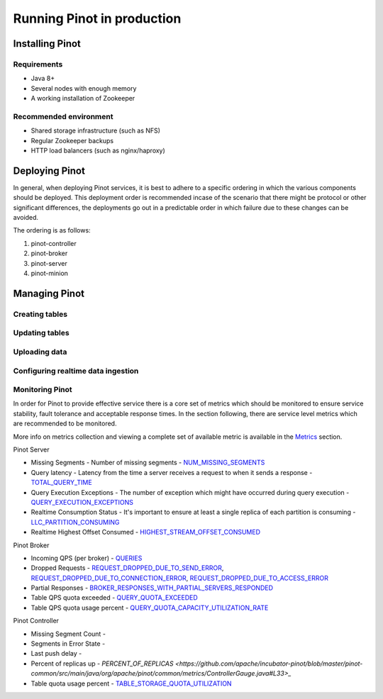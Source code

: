 ..
.. Licensed to the Apache Software Foundation (ASF) under one
.. or more contributor license agreements.  See the NOTICE file
.. distributed with this work for additional information
.. regarding copyright ownership.  The ASF licenses this file
.. to you under the Apache License, Version 2.0 (the
.. "License"); you may not use this file except in compliance
.. with the License.  You may obtain a copy of the License at
..
..   http://www.apache.org/licenses/LICENSE-2.0
..
.. Unless required by applicable law or agreed to in writing,
.. software distributed under the License is distributed on an
.. "AS IS" BASIS, WITHOUT WARRANTIES OR CONDITIONS OF ANY
.. KIND, either express or implied.  See the License for the
.. specific language governing permissions and limitations
.. under the License.
..

Running Pinot in production
===========================

Installing Pinot
----------------

Requirements
~~~~~~~~~~~~

* Java 8+
* Several nodes with enough memory
* A working installation of Zookeeper

Recommended environment
~~~~~~~~~~~~~~~~~~~~~~~

* Shared storage infrastructure (such as NFS)
* Regular Zookeeper backups
* HTTP load balancers (such as nginx/haproxy)

Deploying Pinot
---------------

In general, when deploying Pinot services, it is best to adhere to a specific ordering in which the various components should be deployed. This deployment order is recommended incase of the scenario that there might be protocol or other significant differences, the deployments go out in a predictable order in which failure  due to these changes can be avoided.

The ordering is as follows:

#. pinot-controller
#. pinot-broker
#. pinot-server
#. pinot-minion

Managing Pinot
--------------

Creating tables
~~~~~~~~~~~~~~~

Updating tables
~~~~~~~~~~~~~~~

Uploading data
~~~~~~~~~~~~~~

Configuring realtime data ingestion
~~~~~~~~~~~~~~~~~~~~~~~~~~~~~~~~~~~

Monitoring Pinot
~~~~~~~~~~~~~~~~

In order for Pinot to provide effective service there is a core set of metrics which should be monitored to ensure service stability, fault tolerance and acceptable response times. In the section following, there are service level metrics which are recommended to be monitored.

More info on metrics collection and viewing a complete set of available metric is available in the `Metrics <customizations.html#metrics>`_ section.

Pinot Server

* Missing Segments - Number of missing segments - `NUM_MISSING_SEGMENTS <https://github.com/apache/incubator-pinot/blob/master/pinot-common/src/main/java/org/apache/pinot/common/metrics/ServerMeter.java>`_
* Query latency - Latency from the time a server receives a request to when it sends a response - `TOTAL_QUERY_TIME <https://github.com/apache/incubator-pinot/blob/ce2d9ee9dc73b2d7273a63a4eede774eb024ea8f/pinot-common/src/main/java/org/apache/pinot/common/metrics/ServerQueryPhase.java>`_
* Query Execution Exceptions - The number of exception which might have occurred during query execution - `QUERY_EXECUTION_EXCEPTIONS <https://github.com/apache/incubator-pinot/blob/master/pinot-common/src/main/java/org/apache/pinot/common/metrics/ServerMeter.java>`_
* Realtime Consumption Status - It's important to ensure at least a single replica of each partition is consuming - `LLC_PARTITION_CONSUMING <https://github.com/apache/incubator-pinot/blob/master/pinot-common/src/main/java/org/apache/pinot/common/metrics/ServerGauge.java>`_
* Realtime Highest Offset Consumed - `HIGHEST_STREAM_OFFSET_CONSUMED <https://github.com/apache/incubator-pinot/blob/master/pinot-common/src/main/java/org/apache/pinot/common/metrics/ServerGauge.java>`_

Pinot Broker

* Incoming QPS (per broker) - `QUERIES <https://github.com/apache/incubator-pinot/blob/master/pinot-common/src/main/java/org/apache/pinot/common/metrics/BrokerMeter.java>`_
* Dropped Requests - `REQUEST_DROPPED_DUE_TO_SEND_ERROR <https://github.com/apache/incubator-pinot/blob/master/pinot-common/src/main/java/org/apache/pinot/common/metrics/BrokerMeter.java>`_, `REQUEST_DROPPED_DUE_TO_CONNECTION_ERROR <https://github.com/apache/incubator-pinot/blob/master/pinot-common/src/main/java/org/apache/pinot/common/metrics/BrokerMeter.java>`_, `REQUEST_DROPPED_DUE_TO_ACCESS_ERROR <https://github.com/apache/incubator-pinot/blob/master/pinot-common/src/main/java/org/apache/pinot/common/metrics/BrokerMeter.java>`_
* Partial Responses - `BROKER_RESPONSES_WITH_PARTIAL_SERVERS_RESPONDED <https://github.com/apache/incubator-pinot/blob/master/pinot-common/src/main/java/org/apache/pinot/common/metrics/BrokerMeter.java>`_
* Table QPS quota exceeded - `QUERY_QUOTA_EXCEEDED <https://github.com/apache/incubator-pinot/blob/master/pinot-common/src/main/java/org/apache/pinot/common/metrics/BrokerMeter.java>`_
* Table QPS quota usage percent - `QUERY_QUOTA_CAPACITY_UTILIZATION_RATE <https://github.com/apache/incubator-pinot/blob/master/pinot-common/src/main/java/org/apache/pinot/common/metrics/BrokerGauge.java>`_

Pinot Controller

* Missing Segment Count -
* Segments in Error State -
* Last push delay -
* Percent of replicas up - `PERCENT_OF_REPLICAS <https://github.com/apache/incubator-pinot/blob/master/pinot-common/src/main/java/org/apache/pinot/common/metrics/ControllerGauge.java#L33>_`
* Table quota usage percent - `TABLE_STORAGE_QUOTA_UTILIZATION <https://github.com/apache/incubator-pinot/blob/master/pinot-common/src/main/java/org/apache/pinot/common/metrics/ControllerGauge.java#L61>`_


